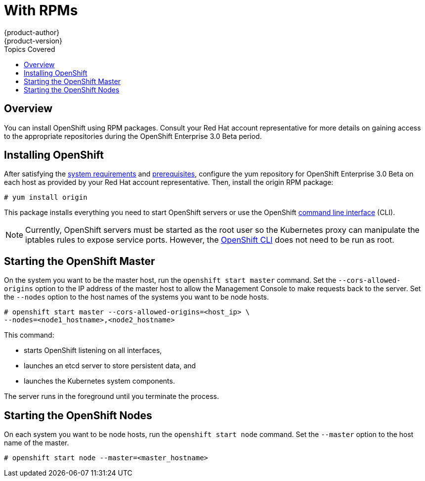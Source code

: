 = With RPMs
{product-author}
{product-version}
:data-uri:
:icons:
:experimental:
:toc:
:toc-placement!:
:toc-title: Topics Covered

toc::[]

== Overview

You can install OpenShift using RPM packages. Consult your Red Hat account representative for more details on gaining access to the appropriate repositories during the OpenShift Enterprise 3.0 Beta period.

== Installing OpenShift

After satisfying the link:system_req.html[system requirements] and link:prereq.html[prerequisites], configure the yum repository for OpenShift Enterprise 3.0 Beta on each host as provided by your Red Hat account representative. Then, install the [package]#origin# RPM package:

----
# yum install origin
----

This package installs everything you need to start OpenShift servers or use the OpenShift link:../using_openshift/cli.html[command line interface] (CLI).

NOTE: Currently, OpenShift servers must be started as the root user so the Kubernetes proxy can manipulate the iptables rules to expose service ports. However, the link:../using_openshift/cli.html[OpenShift CLI] does not need to be run as root.

== Starting the OpenShift Master

On the system you want to be the master host, run the `openshift start master` command. Set the `--cors-allowed-origins` option to the IP address of the master host to allow the Management Console to make requests back to the server. Set the `--nodes` option to the host names of the systems you want to be node hosts.

----
# openshift start master --cors-allowed-origins=<host_ip> \
--nodes=<node1_hostname>,<node2_hostname>
----

This command:

* starts OpenShift listening on all interfaces,
* launches an etcd server to store persistent data, and
* launches the Kubernetes system components.

The server runs in the foreground until you terminate the process.

== Starting the OpenShift Nodes

On each system you want to be node hosts, run the `openshift start node` command. Set the `--master` option to the host name of the master.

----
# openshift start node --master=<master_hostname>
----
